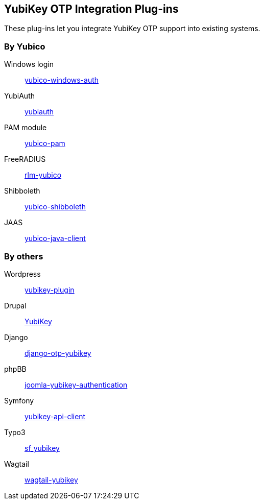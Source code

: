 == YubiKey OTP Integration Plug-ins
These plug-ins let you integrate YubiKey OTP support into existing systems.


=== By Yubico

Windows login:: link:/yubico-windows-auth[yubico-windows-auth]
YubiAuth:: link:/yubiauth[yubiauth]
PAM module:: link:/yubico-pam[yubico-pam]
FreeRADIUS:: link:/rlm-yubico[rlm-yubico]
Shibboleth:: https://github.com/Yubico/yubico-shibboleth-idp-multifactor-login-handler[yubico-shibboleth]
JAAS:: link:/yubico-java-client[yubico-java-client]


=== By others

Wordpress:: https://wordpress.org/plugins/yubikey-plugin/[yubikey-plugin] 
Drupal:: https://www.drupal.org/project/yubikey[YubiKey]
Django:: https://pypi.python.org/pypi/django-otp-yubikey[django-otp-yubikey]
phpBB:: https://github.com/Yubico/phpbb3_yubikey_login[joomla-yubikey-authentication]
Symfony:: https://packagist.org/packages/surfnet/yubikey-api-client-bundle[yubikey-api-client]
Typo3:: http://typo3.org/extensions/repository/view/sf_yubikey[sf_yubikey]
Wagtail:: https://github.com/ahopkins/wagtail-yubikey[wagtail-yubikey]
